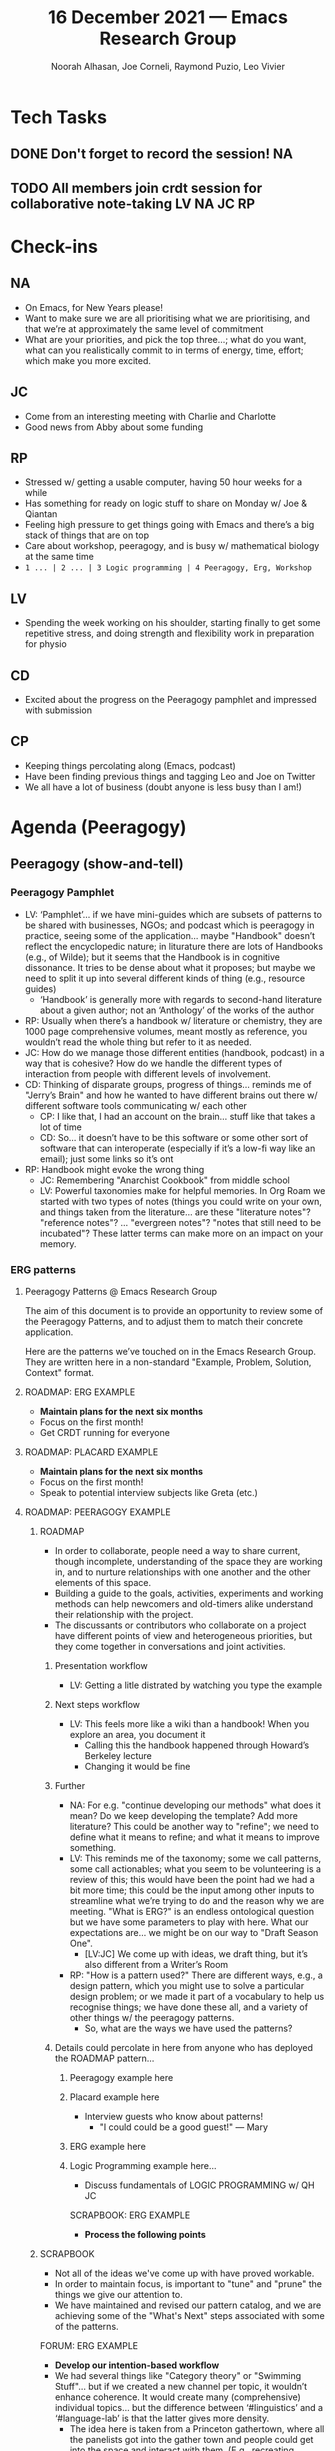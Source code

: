 :PROPERTIES:
:ID:       5b25e2cd-dbb5-407c-84fc-98df61515406
:END:
#+TITLE: 16 December 2021 — Emacs Research Group
#+Author: Noorah Alhasan, Joe Corneli, Raymond Puzio, Leo Vivier
#+roam_tag: HI
#+FIRN_UNDER: erg
# Uncomment these lines and adjust the date to match
#+FIRN_LAYOUT: erg-update
#+DATE_CREATED: <2021-12-16 Thu>


* Tech Tasks

** DONE Don't forget to record the session!                             :NA:

** TODO All members join crdt session for collaborative note-taking :LV:NA:JC:RP:

* Check-ins
:PROPERTIES:
:Effort:   0:15
:END:

** NA
- On Emacs, for New Years please!
- Want to make sure we are all prioritising what we are prioritising, and that we’re at approximately the same level of commitment
- What are your priorities, and pick the top three...; what do you want, what can you realistically commit to in terms of energy, time, effort; which make you more excited.

** JC
- Come from an interesting meeting with Charlie and Charlotte
- Good news from Abby about some funding

** RP
- Stressed w/ getting a usable computer, having 50 hour weeks for a while
- Has something for ready on logic stuff to share on Monday w/ Joe & Qiantan
- Feeling high pressure to get things going with Emacs and there’s a big stack of things that are on top
- Care about workshop, peeragogy, and is busy w/ mathematical biology at the same time
- =1 ... | 2 ... | 3 Logic programming | 4 Peeragogy, Erg, Workshop=

** LV
- Spending the week working on his shoulder, starting finally to get some repetitive stress, and doing strength and flexibility work in preparation for physio

** CD
- Excited about the progress on the Peeragogy pamphlet and impressed with submission

** CP
- Keeping things percolating along (Emacs, podcast)
- Have been finding previous things and tagging Leo and Joe on Twitter
- We all have a lot of business (doubt anyone is less busy than I am!)

* Agenda (Peeragogy)

** Peeragogy (show-and-tell)
:PROPERTIES:
:Effort:   0:30
:END:

*** Peeragogy Pamphlet
- LV: ‘Pamphlet’... if we have mini-guides which are subsets of patterns to be shared with businesses, NGOs; and podcast which is peeragogy in practice, seeing some of the application... maybe "Handbook" doesn’t reflect the encyclopedic nature; in liturature there are lots of Handbooks (e.g., of Wilde); but it seems that the Handbook is in cognitive dissonance.  It tries to be dense about what it proposes; but maybe we need to split it up into several different kinds of thing (e.g., resource guides)
  - ‘Handbook’ is generally more with regards to second-hand literature about a given author; not an ‘Anthology’ of the works of the author
- RP: Usually when there’s a handbook w/ literature or chemistry, they are 1000 page comprehensive volumes, meant mostly as reference, you wouldn’t read the whole thing but refer to it as needed.
- JC: How do we manage those different entities (handbook, podcast) in a way that is cohesive?  How do we handle the different types of interaction from people with different levels of involvement.
- CD: Thinking of disparate groups, progress of things... reminds me of "Jerry’s Brain" and how he wanted to have different brains out there w/ different software tools communicating w/ each other
  - CP: I like that, I had an account on the brain... stuff like that takes a lot of time
  - CD: So... it doesn’t have to be this software or some other sort of software that can interoperate (especially if it’s a low-fi way like an email); just some links so it’s ont

- RP: Handbook might evoke the wrong thing
  - JC: Remembering "Anarchist Cookbook" from middle school
  - LV: Powerful taxonomies make for helpful memories. In Org Roam we started with two types of notes (things you could write on your own, and things taken from the literature... are these "literature notes"? "reference notes"? ... "evergreen notes"?  "notes that still need to be incubated"?  These latter terms can make more on an impact on your memory.

*** ERG patterns
**** Peeragogy Patterns @ Emacs Research Group

The aim of this document is to provide an opportunity to review some
of the Peeragogy Patterns, and to adjust them to match their concrete
application.

Here are the patterns we’ve touched on in the Emacs Research Group.
They are written here in a non-standard "Example, Problem, Solution,
Context" format.

**** ROADMAP: ERG EXAMPLE

- *Maintain plans for the next six months*
- Focus on the first month!
- Get CRDT running for everyone

**** ROADMAP: PLACARD EXAMPLE

- *Maintain plans for the next six months*
- Focus on the first month!
- Speak to potential interview subjects like Greta (etc.)

**** ROADMAP: PEERAGOGY EXAMPLE

***** ROADMAP

 - In order to collaborate, people need a way to share
   current, though incomplete, understanding of the space
   they are working in, and to nurture relationships with
   one another and the other elements of this space.
 - Building a guide to the goals, activities, experiments
   and working methods can help newcomers and old-timers
   alike understand their relationship with the project.
 - The discussants or contributors who collaborate on a
   project have different points of view and heterogeneous
   priorities, but they come together in conversations and
   joint activities.

****** Presentation workflow
- LV: Getting a litle distrated by watching you type the example
****** Next steps workflow
- LV: This feels more like a wiki than a handbook!  When you explore an area, you document it
  - Calling this the handbook happened through Howard’s Berkeley lecture
  - Changing it would be fine
****** Further
- NA: For e.g. "continue developing our methods" what does it mean?  Do we keep developing the template? Add more literature?  This could be another way to "refine"; we need to define what it means to refine; and what it means to improve something.
- LV: This reminds me of the taxonomy; some we call patterns, some call actionables; what you seem to be volunteering is a review of this; this would have been the point had we had a bit more time; this could be the input among other inputs to streamline what we’re trying to do and the reason why we are meeting.  "What is ERG?" is an endless ontological question but we have some parameters to play with here.  What our expectations are... we might be on our way to "Draft Season One".
  - [LV:JC] We come up with ideas, we draft thing, but it’s also different from a Writer’s Room
- RP: "How is a pattern used?"  There are different ways, e.g., a design pattern, which you might use to solve a particular design problem; or we made it part of a vocabulary to help us recognise things; we have done these all, and a variety of other things w/ the peeragogy patterns.
  - So, what are the ways we have used the patterns?

****** Details could percolate in here from anyone who has deployed the ROADMAP pattern...
******* Peeragogy example here
******* Placard example here
- Interview guests who know about patterns!
  - "I could could be a good guest!" — Mary
******* ERG example here
******* Logic Programming example here...
- Discuss fundamentals of LOGIC PROGRAMMING w/ QH JC

SCRAPBOOK: ERG EXAMPLE

- *Process the following points*

***** SCRAPBOOK

 - Not all of the ideas we've come up with have proved
   workable.
 - In order to maintain focus, is important to "tune" and
   "prune" the things we give our attention to.
 - We have maintained and revised our pattern catalog, and
   we are achieving some of the "What's Next" steps
   associated with some of the patterns.

FORUM: ERG EXAMPLE

- *Develop our intention-based workflow*
- We had several things like "Category theory" or "Swimming Stuff"... but if we created a new channel per topic, it wouldn’t enhance coherence.  It would create many (comprehensive) individual topics... but the difference between ‘#linguistics’ and a ‘#language-lab’ is that the latter gives more density.
  - The idea here is taken from a Princeton gathertown, where all the panelists got into the gather town and people could get into the space and interact with them.  (E.g., recreating "lunch", but also recreating some micro-aggressions where one panelist gets all the attention and others are being ignored...)
  - I brought similar ideas onto Discord, and in a ‘#computer-room’ you would talk about things you do with computers, but also computer science, and stuff.  This had some plurality but didn’t lead to proliferation.  The room could be used for something else as needed

***** FORUM

 - How do we find common ground to speak about things?
 - Create an empty, neutral space where people can come together.
 - This empty space should be in communication with as much
   of the rest of the space as possible.

COOPERATION: ERG EXAMPLE

- *Mesh with other ongoing activities elsewhere*

***** COOPERATION

 - Moving to a well-formulated problem requires concerted
   effort.
 - Coordinate effort that involves the concerned parties.
 - Part of this is finding partial solutions elsewhere, and
   places where you can contribute.

COMMUNITY: ERG EXAMPLE

- *Identify potential stakeholders in Emacs Research*
- *Spec out the Emacs based ‘answer’ to RStudio, Roam Research*

***** COMMUNITY

 - We can’t expect everyone who has interesting things to
   say to come on our podcast; besides, they might have
   more to teach us in context
 - Interact with some other communities on their home
   turf and report back
 - Groups of a certain size with porous boundaries

A SPECIFIC PROJECT: ERG EXAMPLE

- *Identify stakeholders in the kind of activities we can support*

***** A SPECIFIC PROJECT

 - It's easy to think about issues that matter: there are
   many of them.
 - If you /are/ able to get concrete about something to do,
   learn, and achieve, you move from thinking about a topic
   to becoming a practitioner.
 - You find yourself interested in or concerned about
   something, but you only have a vague idea about how it
   works or how you fit in.

WRAPPER: ERG EXAMPLE

- *Identify venues where we can reach these different stakeholders*

***** WRAPPER

 - In an active project, it can be effectively impossible
   to stay up to date with all of the details.
 - Someone involved with the project should regularly
   create a wrap-up summary — distinct from other project
   communications.  In the long run it’s valuable if more
   than one person practices this role.
 - You are part of an active, long-running, and possibly
   quite complex project.

PAPER: ERG EXAMPLE

- *Create some publication to plant a flag for our group*

***** PAPER

 - Develop thinking along a number of complex and
   somewhat novel directions
 - Write one or more academic papers to a high standard,
   suitable for discussing with specialists
 - With specialist topics there are discipline-specific
   communities who are ready to discuss and give feedback

CONTEXT: ERG EXAMPLE

- *Survey related work*

***** CONTEXT

 - The bigger challenge is always: to manifest meaningful
   relationships.
 - That happens through communication.
 - And always within a bigger context.

WEBSITE: ERG EXAMPLE

- *Product and business development plans for a multigraph interlinking service*

***** WEBSITE

 - The key informatic challenges are those of accessing
   and interacting with information
 - This means that when we write we’re not only posting
   updates but also working to make the material a two
   way street (or multi-way roadmap!)
 - Our project exists in a context of readers, viewers,
   contributors, and others who might want to interact
   with our materials

ASSESSMENT: ERG EXAMPLE

- *Assess what we’re learning*
- *Continue to develop and refine our methods*
- *Keep doing PARs and CLAs*

***** ASSESSMENT

 - You’ll have to find ways to figure out what constitutes
   progress.
 - Your mind and body will tell you when you’re training
   and learning, and when you’re overdoing it or treading
   water.
 - Confer with others to get their assessments, which won’t
   be obvious to you unless you ask.

***** Summary

Here’s how the "Emacs Research Group" itself can be described in pattern form:

***** EMACS RESEARCH GROUP

 - If we tackle big enough projects, this will bring with
   it the need for collaboration.
 - Text editing can become part of a system for addressing
   large-scale existential problems, by expanding the
   frontier of what we edit.
 - The Emacs Research Group has made progress on this topic
   since we started with the raw themes of *Research on/in/with Emacs*
   back in December 2020.

***** Other Peeragogy Patterns

We had less to say about the following patterns, which are indexed at https://peeragogy.org/top

- PEERAGOGY
- PROBLEM
- HARD SCIENCE VS SOFT SCIENCE
- SOLUTION
- CONVENING
- NEWCOMER
- ORGANIZING
- HEARTBEAT
- REDUCE, REUSE, RECYCLE
- ASSESSMENT
- CARRYING CAPACITY
- SHARE
- THE PEERAGOGY PROJECT
- PROJECT
- COURSE
- PODCAST
- HANDBOOK
- TECHNOLOGIES
- WIKI
- SOCIAL BOOKMARKING
- REALTIME
- CONNECTIVISM
- CASE STUDIES
- FORMAL PATTERNS
- SERENDIPITY
- RECOMMENDER
- DIVERSITY

**** Discussion
- JC: What is our intention for today?
  - JC: I thought that the handbook would be a place for us to discuss, but it wasn’t happening.
- JC: How do we like the Peeragogy patterns?  Do we still want to use them?  Do we think they still make sense?  Pinging back to Charlotte’s comment about the practicality of it all

** Peeragogy feedback
:PROPERTIES:
:Effort:   0:15
:END:

* BREAK
:PROPERTIES:
:Effort:   0:05
:END:

* Agenda (ERG)

** Roadmap
:PROPERTIES:
:Effort:   0:20
:END:
- NA: JC has first talked about this, mentioning that we’re thinking about 6-month revolving windows.
- NA: I want to think more concretely about who we are as a group: our mission(s), how we envision them as a /group/ [not as project]; that way, it will be like our roadmap of how to conduct our meetings, start projects, moving on from them, when happens in term of conflict or /confusion/.
- RP: If I’m going to participate, what do I need to do, or what are the prerequisite?
  - I can put the time showing up for the weekly session, but if there is other set-up required, it’s probably not going to be doable within the next 3 months.
  - NA: What are the prerequisites to joining those meetings, then?
  - JC: This feels related to Charlie’s point from earlier; we might have a few software requirements, a few other /norms/ that we adhere to for not interrupting others.
- JC: If /this/ is a roadmap, what territory does it span?
- NA: How do we conduct /this Saturday meeting/?  What is included within it, and what is not?
  - This is stemming from the fact that we’re all doing different things, and we dump multiple things onto those meetings, which feeds into a feeling of /indirection/.
  - JC: One of the best things about the meetings this far was that the chair was coming with an agenda, impelling a sense of direction, albeit too-pluralised
  - [vs "our objective is to get to Paris and then to Reims"]

- LV: There are "Why we meet" and "How we meet" questions.
- "If I can’t meet the bar to meet the meeting..."
- -JC: What is the /bar/ to joining those meetings?  What are the /norms/ (which seems to be an inherently Buddhist terminology/concept).
  - “A nice norm from Peeragogy is that: ‘we’re going to come at this time, and you’re welcome to join!’”
  - In Peeragogy, we thought so much about norms, positing that they’re a net benefit.
  - "Any edit is an improvement or intends to be"
  - Norms in a practical sense that impacts what actually happens in our activities.
  - CD: Assuming that the edit is an improvement has been very helpful. Also, w/ confusion / conflict: there’s a peeragy podcast episode about critical conversations...
- JC: If we’re trying to clear up everything from the different overlapping meetings, that adds /massively/ to the level of confusion.
  - JC: NA had made a nice definition for the PLACARD workshop, optimising the definition around “our meeting here and then /is/ the workshop” (this is a start)
  - LV: if you’ve accumulated a lot of cruft, you could just clear the table and throw out the playbook... get it back... and see what is going on.  We could do something similar with ERG; because we have more history there would be a larger playbook.  We started a discussion WRT patterns... but... we may be getting a bit lost into conceptual aspects; norms as a frontier between how and why... but hereforth, discussing what the norms are.
*** Norms
- NA: we use emacs, we all have this in common; it’s fun to do everything in Emacs even in these 2 hours.  This is part of the participation
- JC: Second that; it’s quite funny to meet on Saturdays for this!  This is light, enjoyable work.
  - LV: Not a Church of Emacs but...
  - RP: "Not a cult (tm)"
- NA: Another is the art of collaboration, the art of different backgrounds coming in for a shared idea or project... this is a strong norm, we’re here to collaborate
- LV: I was going to go back to what Joe was saying in terms of light, enjoyable work; light/work is somewhat in tension (labour vs work, toiling?); for me, exploring it is about "making progress that is vaguely professional" and "the mode of being that should not be taxing".  Work on its own is taxing; it’s something we have to do to sustain your existence, and you (may) damage yourself; light-work ... it’s trying to cut off the element of strife, we discussed since June/July.  Before that it was excitement only.  The Song of Innocence may have been lost, but it might be distilled into a Song of Experience that preserves everyone from generating strife for themselves and others.
- RP: For me, having to do system admin, reset computer isn’t light work; I can’t do it on a quick timeline of a few weeks. Part of it is to do w/ the other things that have been piled up since June.
- LV: As a member of the group, backlog could take 3 months, but what about the 10 minute version that would get ≈80% of the results?  What would actually solve the issue?  E.g. microphone patching would fit in given sufficient space; you have proficient people who can bring it down from weeks to days, or weeks to minutes with collaboration dedicating our mind to it.  It’s fine if it’s only one problem, we go on w/ our day, but if it starts piling up and can last months, then it seems mindboggling; we all have stuff to do but it is our own responsibility to make sure we have space for the meetings we do attend.  If you come from a position of strife you have to wonder was it a move forward?  Or backwards?  Or no step at all?
  - I’m frustrated by apologies w/o follow-through that would allow collaboration to actually resolve the problem. You couldn’t dream of a better team of people to walk through the process of "collaborative work with Emacs": we are writing that playbook.  We are developing tools, designing =org-meetings.el= to make this for everyone.  Your inputs are valuable here, but can be undermined by not ironing out the kinks.
- RP: The tech problems have pre-requisites. I would appreciate help if I can get it (like I appreciated help w/ email).
- JC: Tech problems have prerequisites, and LV is a specialist on those issues, and could potentially help on this.
  - JC: Restorative justice idea
  - LV: I can justify this if I can guarantee it won’t impact me negatively with regard to my emotions.
  - Think of it as a meta-process that is running in my mind.  If it is causing emotional damage I have to continually think "do I need to abort the situation"; I’m a little at the end of the rope. I’ll accept the apology for reactivity at the start and offer my own for sternness; but the history here is what makes this sternness accessible as my reaction. It felt to me that the only way.
- Potential and concrete farewells; if this is the case.
- LV: I was either reacting sternly or leaving the meeting; but if I am at this point as the past chair and someone taking the notes, it’s a red flag, and I would heavily encourage us to think about this and work on it as much as we can work on it.
  - RP: To clarify:...
- JC: I’d heard from LV and NA that the CLA had not been a tool that was appropriated by all.
  - JC: It feels like this discussion is akin to CLA, but maybe going to its mere meta roots.
- LV: This is essentializing CLA/PAR workflow "How are things going" and going back to the roots of what it’s supposed to be about.  No matter how unpleasant difficult conversations, it is more effective to have them.  Previously we did get value from CLA, but could have had 3-4 times as much serendipity w/ broader adoptation.

- NA: If I imagine our Saturday meetings: "Light creative ‘work’."  We bring in our creativity, there’s no hard outcomes that we have to get right now, let’s come in relaxed, share our creative ideas, that will help us allow serendipity to happen.  If we come in with hard core tasks... sure we have an agenda to guide us...  can we come together on a consensus of how these
- JC: What does it feel like to have a philosophy group?  Those Saturday sessions feel pretty close to a symposium.
- JC: One way we could possibly define ERG (and we don’t have to) is that it’s a subgroup of Hyperreal...?
  - But presently it doesn’t have such an institutional affiliation.
  - (NA: ... but clearly we still want to have fun with Emacs.)

- Could relate to longer-term projects
- What does it mean to be an Emacs group?
- We could then mobilise research, not on "Emacs", but what is an "Emacs-Group"?
  - This could bring forward the sociability
  - Maybe we should try to provide a recipe to people to achieve certain similar things in their week
- JC: Since Charlie is a relative newcomer to Emacs it would be interesting to discuss later how that’s a limiting factor;
  - LV: how can we encourage people to work in the meetings to have those social moments where they are sharing?  We do have outputs... how do we make sure that people who have a similar level of proficiency can achieve similar stuff?  There could be a study run based on these methods.  There could be more people interacting with Emacs, sharing the philosophy, in a way that’s visual, understandable, and that makes it obvious that the tools are instrumental to the philosophy... and how good they seem.

** Scheduling                                                           :5m:
:PROPERTIES:
:Effort:   0:05
:END:

- Next ERG meeting: [2022-01-15 Sat] (4 weeks from now)

  - Allows time to reflect, bring norms, expectations, and such)
  - This idea has universal acclaim

- RP: Would be glad to keep in touch meanwhile depending on what’s convenient
- LV: I will be consumating the break; I’ve been meeting-fatigued, and now feeling better at the pool but still need a break to be able to ask myself questions about meetings and think about them
- JC: I could look into the technical stuff with RP, Charlie, or whoever would be willing; this could be folded into a peeragogy schedule

- CD: Back to ERG, Noorah offered a long time ago to help with Emacs and I’ve procrastinated about a year on that offer; if I could be "optionally" available in January 15th. As a personal goal I’d like to make Emacs more what I use... and maybe on a slower path towards 2025 full-time usage.  It’s been a good discussion!

* PAR                                                                   :9m:review:
:PROPERTIES:
:Effort:   0:09
:END:

*** 1. Review the intention: what did we expect to learn or make together?
- NA: We intended to think about the ERG roadmap.
- NA: We’ve had an interesting+healthy discussion about what is expected.
  - How do we want to conduct ourselves?
  - What’s the bar? What’s the intention that we come in on each meeting?

*** 2. Establish what is happening: what and how are we learning?
- JC: This is the last PAR after, effectively, our first year of working together (as Charlie pointed out).  The massive amount of maturation =:-}= after a year should be acknowledged.

*** 3. What are some different perspectives on what's happening?
- NA: Creative work is very hard, and isn’t well-fueled by strife

*** 4. What did we learn or change?
- LV: I’d say we are having a distentiated perspective to CLA and perhaps also to the PAR, going back to what they mean, the essence; we headed into this discussion about how and why that in hindsight feels similar to CLA, but which we didn’t say "we are heading into a CLA".  This is trying to mobilise what Charlotte said about taxonomies, they can become a box from which you have to think outside.  The processes are adaptable... I’d invite us to rethink what these are about, and get it towards a more practical core.
  - Hedging the discussion; you bring a ponderous playbook of "CLA".
  - Today we mobilised a lot of the same tools but it didn’t feel half as handicapping on the way we were conceptualising things.
  - JC: Just having that rôle, as per our workshop, it’s just a guideline
- RP: This sounds like the issue w/ handbook where we have attached a specific meaning to the word in this group that might not mean the same thing in other groups
- LV: "Common ground" is essential!! (JC: !!!)
  - There might be an offset between the map and the territory
- RP: The difference in perspectives and priorities may not always align
- LV: Since we’ve been diligent in reviewing regular cycles, maybe we should review the common ground
*** 5. What else should we change going forward?
- JC: Volunteers one more CLA for January 15th
- LV: Because of all the pompousness... it comes to mind with the Monty Python Grail priest who hits themselves in the head.
- NA: could we have images for each layer, play with it... it doesn’t have to be exact.

* KILL :-) Tentative agenda for next week


* Check-out
:PROPERTIES:
:Effort:   0:05
:END:

** NA
- Gonna go do laundry, clean up the house.
- Having friends over tomorrow
** JC
- Still feeling under the weather after the booster.
  - Cancelled the trip in the US as a result of it
  - Might go elsewhere instead, though!
** RP
- Not plans to go anywhere for the next few months, have a lot of things to do, hoping to fix the computer as well, can’t promise, and will ask questions as needed, w/o imposing.
- Wish you all best, and look forward to talking next
- Happy holidays
** LV
- Big brother happens to have covid, and is sniping this side of the family, it’s going to be a lean Christmas; looking foward
- But beyond apalled that the Normand pool is closing 23rd, 24th, and 25th!  Will be raising the dumbbells in ire!
- Will swim in the Channel if push comes to shove
